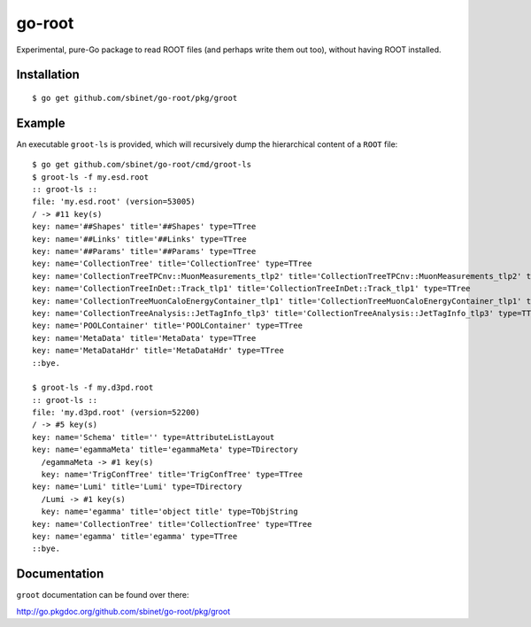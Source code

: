 =======
go-root
=======

Experimental, pure-Go package to read ROOT files (and perhaps write
them out too), without having ROOT installed.

Installation
============

::

  $ go get github.com/sbinet/go-root/pkg/groot


Example
=======

An executable ``groot-ls`` is provided, which will recursively dump
the hierarchical content of a ``ROOT`` file:

::

  $ go get github.com/sbinet/go-root/cmd/groot-ls
  $ groot-ls -f my.esd.root
  :: groot-ls ::
  file: 'my.esd.root' (version=53005)
  / -> #11 key(s)
  key: name='##Shapes' title='##Shapes' type=TTree
  key: name='##Links' title='##Links' type=TTree
  key: name='##Params' title='##Params' type=TTree
  key: name='CollectionTree' title='CollectionTree' type=TTree
  key: name='CollectionTreeTPCnv::MuonMeasurements_tlp2' title='CollectionTreeTPCnv::MuonMeasurements_tlp2' type=TTree
  key: name='CollectionTreeInDet::Track_tlp1' title='CollectionTreeInDet::Track_tlp1' type=TTree
  key: name='CollectionTreeMuonCaloEnergyContainer_tlp1' title='CollectionTreeMuonCaloEnergyContainer_tlp1' type=TTree
  key: name='CollectionTreeAnalysis::JetTagInfo_tlp3' title='CollectionTreeAnalysis::JetTagInfo_tlp3' type=TTree
  key: name='POOLContainer' title='POOLContainer' type=TTree
  key: name='MetaData' title='MetaData' type=TTree
  key: name='MetaDataHdr' title='MetaDataHdr' type=TTree
  ::bye.

  $ groot-ls -f my.d3pd.root
  :: groot-ls ::
  file: 'my.d3pd.root' (version=52200)
  / -> #5 key(s)
  key: name='Schema' title='' type=AttributeListLayout
  key: name='egammaMeta' title='egammaMeta' type=TDirectory
    /egammaMeta -> #1 key(s)
    key: name='TrigConfTree' title='TrigConfTree' type=TTree
  key: name='Lumi' title='Lumi' type=TDirectory
    /Lumi -> #1 key(s)
    key: name='egamma' title='object title' type=TObjString
  key: name='CollectionTree' title='CollectionTree' type=TTree
  key: name='egamma' title='egamma' type=TTree
  ::bye.


Documentation
=============

``groot`` documentation can be found over there:

http://go.pkgdoc.org/github.com/sbinet/go-root/pkg/groot

